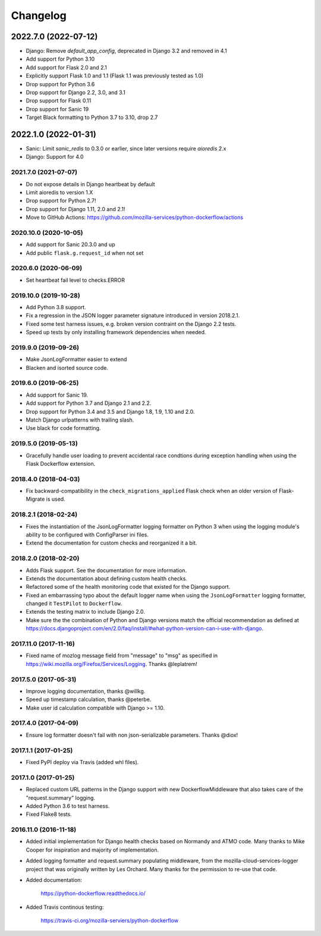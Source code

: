 Changelog
---------

2022.7.0 (2022-07-12)
~~~~~~~~~~~~~~~~~~~~~

- Django: Remove `default_app_config`, deprecated in Django 3.2 and removed in 4.1

- Add support for Python 3.10

- Add support for Flask 2.0 and 2.1

- Explicitly support Flask 1.0 and 1.1 (Flask 1.1 was previously tested as 1.0)

- Drop support for Python 3.6

- Drop support for Django 2.2, 3.0, and 3.1

- Drop support for Flask 0.11

- Drop support for Sanic 19

- Target Black formatting to Python 3.7 to 3.10, drop 2.7

2022.1.0 (2022-01-31)
~~~~~~~~~~~~~~~~~~~~~

- Sanic: Limit `sanic_redis` to 0.3.0 or earlier, since later versions require
  `aioredis` 2.x

- Django: Support for 4.0


2021.7.0 (2021-07-07)
^^^^^^^^^^^^^^^^^^^^^

- Do not expose details in Django heartbeat by default

- Limit aioredis to version 1.X

- Drop support for Python 2.7!

- Drop support for Django 1.11, 2.0 and 2.1!

- Move to GitHub Actions: https://github.com/mozilla-services/python-dockerflow/actions

2020.10.0 (2020-10-05)
^^^^^^^^^^^^^^^^^^^^^^

- Add support for Sanic 20.3.0 and up

- Add public ``flask.g.request_id`` when not set

2020.6.0 (2020-06-09)
^^^^^^^^^^^^^^^^^^^^^

- Set heartbeat fail level to checks.ERROR

2019.10.0 (2019-10-28)
^^^^^^^^^^^^^^^^^^^^^^

- Add Python 3.8 support.

- Fix a regression in the JSON logger parameter signature introduced in
  version 2018.2.1.

- Fixed some test harness issues, e.g. broken version contraint on the
  Django 2.2 tests.

- Speed up tests by only installing framework dependencies when needed.

2019.9.0 (2019-09-26)
^^^^^^^^^^^^^^^^^^^^^

- Make JsonLogFormatter easier to extend

- Blacken and isorted source code.

2019.6.0 (2019-06-25)
^^^^^^^^^^^^^^^^^^^^^

- Add support for Sanic 19.

- Add support for Python 3.7 and Django 2.1 and 2.2.

- Drop support for Python 3.4 and 3.5 and Django 1.8, 1.9, 1.10 and 2.0.

- Match Django urlpatterns with trailing slash.

- Use black for code formatting.

2019.5.0 (2019-05-13)
^^^^^^^^^^^^^^^^^^^^^

- Gracefully handle user loading to prevent accidental race condtions during
  exception handling when using the Flask Dockerflow extension.

2018.4.0 (2018-04-03)
^^^^^^^^^^^^^^^^^^^^^

- Fix backward-compatibility in the ``check_migrations_applied`` Flask check
  when an older version of Flask-Migrate is used.

2018.2.1 (2018-02-24)
^^^^^^^^^^^^^^^^^^^^^

- Fixes the instantiation of the JsonLogFormatter logging formatter
  on Python 3 when using the logging module's ability to be configured
  with ConfigParser ini files.

- Extend the documentation for custom checks and reorganized it a bit.

2018.2.0 (2018-02-20)
^^^^^^^^^^^^^^^^^^^^^

- Adds Flask support. See the documentation for more information.

- Extends the documentation about defining custom health checks.

- Refactored some of the health monitoring code that existed for
  the Django support.

- Fixed an embarrassing typo about the default logger name when
  using the ``JsonLogFormatter`` logging formatter, changed it
  ``TestPilot`` to ``Dockerflow``.

- Extends the testing matrix to include Django 2.0.

- Make sure the the combination of Python and Django versions
  match the official recommendation as defined at
  https://docs.djangoproject.com/en/2.0/faq/install/#what-python-version-can-i-use-with-django.

2017.11.0 (2017-11-16)
^^^^^^^^^^^^^^^^^^^^^^

- Fixed name of mozlog message field from "message" to "msg" as
  specified in https://wiki.mozilla.org/Firefox/Services/Logging.
  Thanks @leplatrem!

2017.5.0 (2017-05-31)
^^^^^^^^^^^^^^^^^^^^^

- Improve logging documentation, thanks @willkg.

- Speed up timestamp calculation, thanks @peterbe.

- Make user id calculation compatible with
  Django >= 1.10.

2017.4.0 (2017-04-09)
^^^^^^^^^^^^^^^^^^^^^

- Ensure log formatter doesn't fail with non json-serializable parameters. Thanks @diox!

2017.1.1 (2017-01-25)
^^^^^^^^^^^^^^^^^^^^^

- Fixed PyPI deploy via Travis (added whl files).

2017.1.0 (2017-01-25)
^^^^^^^^^^^^^^^^^^^^^

- Replaced custom URL patterns in the Django support with new
  DockerflowMiddleware that also takes care of the "request.summary"
  logging.

- Added Python 3.6 to test harness.

- Fixed Flake8 tests.

2016.11.0 (2016-11-18)
^^^^^^^^^^^^^^^^^^^^^^

- Added initial implementation for Django health checks based on Normandy
  and ATMO code. Many thanks to Mike Cooper for inspiration and majority of
  implementation.

- Added logging formatter and request.summary populating middleware,
  from the mozilla-cloud-services-logger project that was originally
  written by Les Orchard. Many thanks for the permission to re-use that
  code.

- Added documentation:

    https://python-dockerflow.readthedocs.io/

- Added Travis continous testing:

    https://travis-ci.org/mozilla-serviers/python-dockerflow
